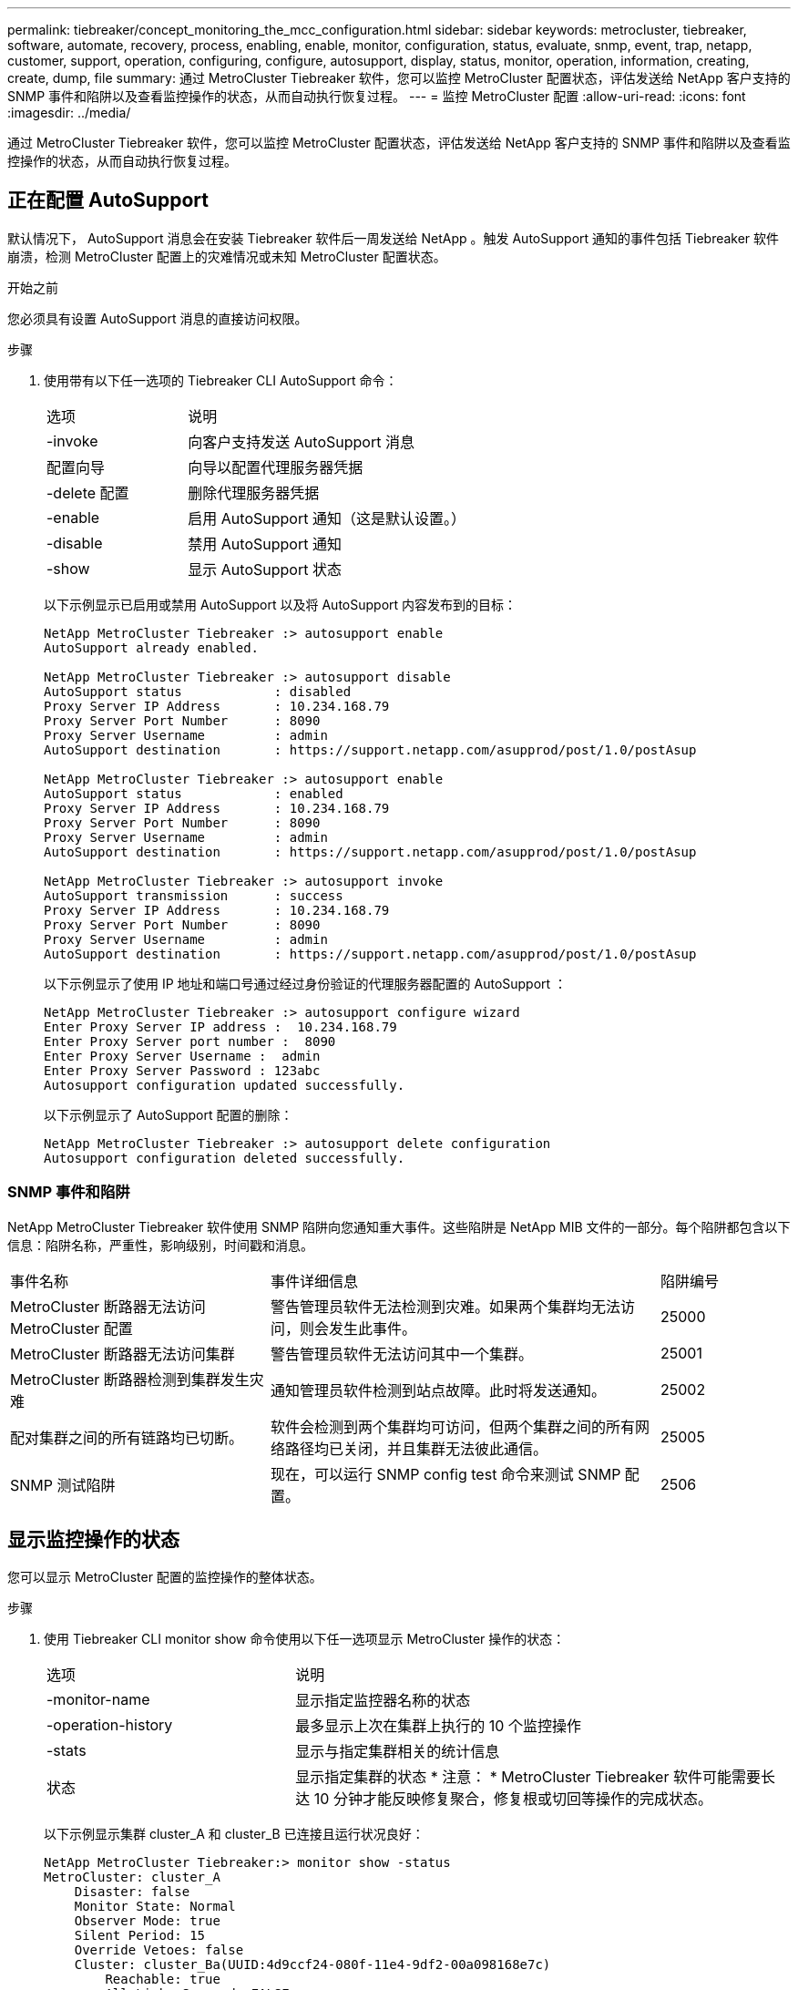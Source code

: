 ---
permalink: tiebreaker/concept_monitoring_the_mcc_configuration.html 
sidebar: sidebar 
keywords: metrocluster, tiebreaker, software, automate, recovery, process, enabling, enable, monitor, configuration, status, evaluate, snmp, event, trap, netapp, customer, support, operation, configuring, configure, autosupport, display, status, monitor, operation, information, creating, create, dump, file 
summary: 通过 MetroCluster Tiebreaker 软件，您可以监控 MetroCluster 配置状态，评估发送给 NetApp 客户支持的 SNMP 事件和陷阱以及查看监控操作的状态，从而自动执行恢复过程。 
---
= 监控 MetroCluster 配置
:allow-uri-read: 
:icons: font
:imagesdir: ../media/


[role="lead"]
通过 MetroCluster Tiebreaker 软件，您可以监控 MetroCluster 配置状态，评估发送给 NetApp 客户支持的 SNMP 事件和陷阱以及查看监控操作的状态，从而自动执行恢复过程。



== 正在配置 AutoSupport

默认情况下， AutoSupport 消息会在安装 Tiebreaker 软件后一周发送给 NetApp 。触发 AutoSupport 通知的事件包括 Tiebreaker 软件崩溃，检测 MetroCluster 配置上的灾难情况或未知 MetroCluster 配置状态。

.开始之前
您必须具有设置 AutoSupport 消息的直接访问权限。

.步骤
. 使用带有以下任一选项的 Tiebreaker CLI AutoSupport 命令：
+
[cols="1,2"]
|===


| 选项 | 说明 


 a| 
-invoke
 a| 
向客户支持发送 AutoSupport 消息



 a| 
配置向导
 a| 
向导以配置代理服务器凭据



 a| 
-delete 配置
 a| 
删除代理服务器凭据



 a| 
-enable
 a| 
启用 AutoSupport 通知（这是默认设置。）



 a| 
-disable
 a| 
禁用 AutoSupport 通知



 a| 
-show
 a| 
显示 AutoSupport 状态

|===
+
以下示例显示已启用或禁用 AutoSupport 以及将 AutoSupport 内容发布到的目标：

+
[listing]
----

NetApp MetroCluster Tiebreaker :> autosupport enable
AutoSupport already enabled.

NetApp MetroCluster Tiebreaker :> autosupport disable
AutoSupport status            : disabled
Proxy Server IP Address       : 10.234.168.79
Proxy Server Port Number      : 8090
Proxy Server Username         : admin
AutoSupport destination       : https://support.netapp.com/asupprod/post/1.0/postAsup

NetApp MetroCluster Tiebreaker :> autosupport enable
AutoSupport status            : enabled
Proxy Server IP Address       : 10.234.168.79
Proxy Server Port Number      : 8090
Proxy Server Username         : admin
AutoSupport destination       : https://support.netapp.com/asupprod/post/1.0/postAsup

NetApp MetroCluster Tiebreaker :> autosupport invoke
AutoSupport transmission      : success
Proxy Server IP Address       : 10.234.168.79
Proxy Server Port Number      : 8090
Proxy Server Username         : admin
AutoSupport destination       : https://support.netapp.com/asupprod/post/1.0/postAsup
----
+
以下示例显示了使用 IP 地址和端口号通过经过身份验证的代理服务器配置的 AutoSupport ：

+
[listing]
----
NetApp MetroCluster Tiebreaker :> autosupport configure wizard
Enter Proxy Server IP address :  10.234.168.79
Enter Proxy Server port number :  8090
Enter Proxy Server Username :  admin
Enter Proxy Server Password : 123abc
Autosupport configuration updated successfully.
----
+
以下示例显示了 AutoSupport 配置的删除：

+
[listing]
----
NetApp MetroCluster Tiebreaker :> autosupport delete configuration
Autosupport configuration deleted successfully.
----




=== SNMP 事件和陷阱

NetApp MetroCluster Tiebreaker 软件使用 SNMP 陷阱向您通知重大事件。这些陷阱是 NetApp MIB 文件的一部分。每个陷阱都包含以下信息：陷阱名称，严重性，影响级别，时间戳和消息。

[cols="2,3,1"]
|===


| 事件名称 | 事件详细信息 | 陷阱编号 


 a| 
MetroCluster 断路器无法访问 MetroCluster 配置
 a| 
警告管理员软件无法检测到灾难。如果两个集群均无法访问，则会发生此事件。
 a| 
25000



 a| 
MetroCluster 断路器无法访问集群
 a| 
警告管理员软件无法访问其中一个集群。
 a| 
25001



 a| 
MetroCluster 断路器检测到集群发生灾难
 a| 
通知管理员软件检测到站点故障。此时将发送通知。
 a| 
25002



 a| 
配对集群之间的所有链路均已切断。
 a| 
软件会检测到两个集群均可访问，但两个集群之间的所有网络路径均已关闭，并且集群无法彼此通信。
 a| 
25005



 a| 
SNMP 测试陷阱
 a| 
现在，可以运行 SNMP config test 命令来测试 SNMP 配置。
 a| 
2506

|===


== 显示监控操作的状态

您可以显示 MetroCluster 配置的监控操作的整体状态。

.步骤
. 使用 Tiebreaker CLI monitor show 命令使用以下任一选项显示 MetroCluster 操作的状态：
+
[cols="1,2"]
|===


| 选项 | 说明 


 a| 
-monitor-name
 a| 
显示指定监控器名称的状态



 a| 
-operation-history
 a| 
最多显示上次在集群上执行的 10 个监控操作



 a| 
-stats
 a| 
显示与指定集群相关的统计信息



 a| 
状态
 a| 
显示指定集群的状态 * 注意： * MetroCluster Tiebreaker 软件可能需要长达 10 分钟才能反映修复聚合，修复根或切回等操作的完成状态。

|===
+
以下示例显示集群 cluster_A 和 cluster_B 已连接且运行状况良好：

+
[listing]
----

NetApp MetroCluster Tiebreaker:> monitor show -status
MetroCluster: cluster_A
    Disaster: false
    Monitor State: Normal
    Observer Mode: true
    Silent Period: 15
    Override Vetoes: false
    Cluster: cluster_Ba(UUID:4d9ccf24-080f-11e4-9df2-00a098168e7c)
        Reachable: true
        All-Links-Severed: FALSE
            Node: mcc5-a1(UUID:78b44707-0809-11e4-9be1-e50dab9e83e1)
                Reachable: true
                All-Links-Severed: FALSE
                State: normal
            Node: mcc5-a2(UUID:9a8b1059-0809-11e4-9f5e-8d97cdec7102)
                Reachable: true
                All-Links-Severed: FALSE
                State: normal
    Cluster: cluster_B(UUID:70dacd3b-0823-11e4-a7b9-00a0981693c4)
        Reachable: true
        All-Links-Severed: FALSE
            Node: mcc5-b1(UUID:961fce7d-081d-11e4-9ebf-2f295df8fcb3)
                Reachable: true
                All-Links-Severed: FALSE
                State: normal
            Node: mcc5-b2(UUID:9393262d-081d-11e4-80d5-6b30884058dc)
                Reachable: true
                All-Links-Severed: FALSE
                State: normal
----
+
在以下示例中，将显示在 cluster_B 上运行的最后七个操作：

+
[listing]
----

NetApp MetroCluster Tiebreaker:> monitor show -operation-history
MetroCluster: cluster_B
 [ 2014-09-15 04:48:32.274 ] MetroCluster Monitor is initialized
 [ 2014-09-15 04:48:32.278 ] Started Discovery and validation of MetroCluster Setup
 [ 2014-09-15 04:48:35.078 ] Discovery and validation of MetroCluster Setup succeeded. Started monitoring.
 [ 2014-09-15 04:48:35.246 ] NetApp MetroCluster Tiebreaker software is able to reach cluster "mcc5a"
 [ 2014-09-15 04:48:35.256 ] NetApp MetroCluster Tiebreaker software is able to reach cluster "mcc5b"
 [ 2014-09-15 04:48:35.298 ] Link to remote DR cluster is up for cluster "mcc5a"
 [ 2014-09-15 04:48:35.308 ] Link to remote DR cluster is up for cluster "mcc5b"
----




== 显示 MetroCluster 配置信息

您可以显示 Tiebreaker 软件中所有 MetroCluster 配置实例的监控器名称和 IP 地址。

.步骤
. 使用 Tiebreaker CLI configuration show 命令显示 MetroCluster 配置信息。
+
以下示例显示了集群 cluster_A 和 cluster_B 的信息：

+
[listing]
----
MetroCluster: North America
    Monitor Enabled: true
    ClusterA name: cluster_A
    ClusterA IpAddress: 10.222.196.130
    ClusterB name: cluster_B
    ClusterB IpAddress: 10.222.196.140
----




== 正在创建转储文件

您可以将 Tiebreaker 软件的整体状态保存到转储文件中，以便进行调试。

.步骤
. 使用 Tiebreaker CLI monitor dump -status 命令创建一个包含所有 MetroCluster 配置的整体状态的转储文件。
+
以下示例显示了已成功创建 /var/log/netapp/mcctb/metrocluster-tiebreaker-status.xml 转储文件：

+
[listing]
----

NetApp MetroCluster Tiebreaker :> monitor dump -status
MetroCluster Tiebreaker status successfully dumped in file /var/log/netapp/mcctb/metrocluster-tiebreaker-status.xml
----

